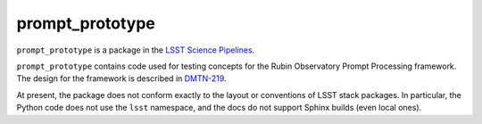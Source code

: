 ################
prompt_prototype
################

``prompt_prototype`` is a package in the `LSST Science Pipelines <https://pipelines.lsst.io>`_.

``prompt_prototype`` contains code used for testing concepts for the Rubin Observatory Prompt Processing framework.
The design for the framework is described in `DMTN-219`_.

.. _DMTN-219: https://dmtn-219.lsst.io/

At present, the package does not conform exactly to the layout or conventions of LSST stack packages.
In particular, the Python code does not use the ``lsst`` namespace, and the docs do not support Sphinx builds (even local ones).
